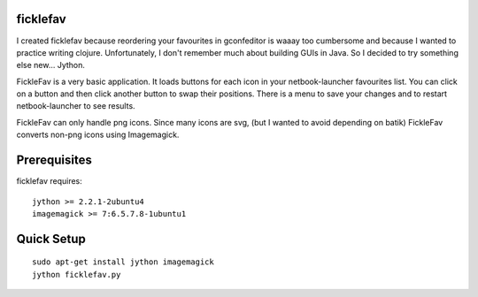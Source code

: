 ficklefav
=========

I created ficklefav because reordering your favourites in gconfeditor is waaay
too cumbersome and because I wanted to practice writing clojure. Unfortunately,
I don't remember much about building GUIs in Java. So I decided to try
something else new... Jython.

FickleFav is a very basic application. It loads buttons for each icon in your netbook-launcher favourites list. You can click on a button and then click another button to swap their positions. There is a menu to save your changes and to restart netbook-launcher to see results.

FickleFav can only handle png icons. Since many icons are svg, (but I wanted to avoid depending on batik) FickleFav converts non-png icons using Imagemagick. 

Prerequisites
=============

ficklefav requires:

::

    jython >= 2.2.1-2ubuntu4
    imagemagick >= 7:6.5.7.8-1ubuntu1


Quick Setup
===========

:: 

    sudo apt-get install jython imagemagick
    jython ficklefav.py
